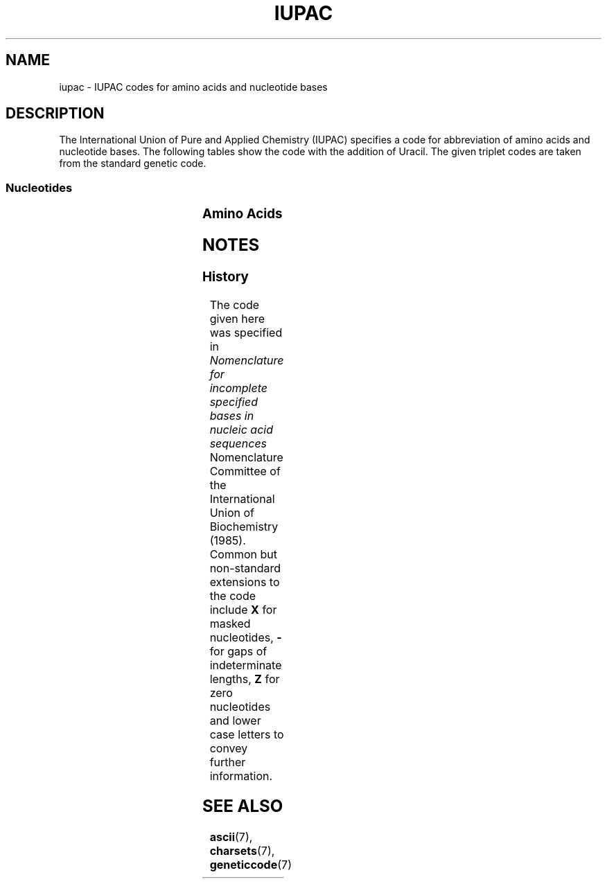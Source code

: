 .TH IUPAC 7 2018-05-15 "LIBDNA" "LIBDNA"
.SH NAME
iupac \- IUPAC codes for amino acids and nucleotide bases
.SH DESCRIPTION
The International Union of Pure and Applied Chemistry (IUPAC) specifies a code for abbreviation of amino acids and nucleotide bases. The following tables show the code with the addition of Uracil. The given triplet codes are taken from the standard genetic code.

.SS Nucleotides
.TS
l c l l.
Mnemonic	Symbol	Meaning	Complement
_
\fIA\fRdenine	A		T
\fIC\fRytosine	C		G
\fIG\fRuanine	G		C
\fIT\fRhymine	T		A
\fIU\fRracil	U		A
\fIW\fReak	W	A, T	W
\fIS\fRtrong	S	C, G	S
A\fIm\fRino	M	A, C	K
\fIK\fReto	K	G, T	M
Pu\fIr\fRine	R	A, G	Y
P\fIy\fRrimidine	Y	C, T	R
not A	B	C, G, T	V
not C	D	A, G, T	H
not G	H	A, C, T	D
not T	V	A, C, G	B
a\fIn\fRy	N	A, C, G, T	N
.\" Z	Zero
.\" X	Masked
.\" -	Gap
.TE

.SS Amino Acids
.TS
l c l.
Amino Acid	Symbol	Triplet
_
Alanine	A	GCN
Arginine	R	CGN and AGR
Asparagine	N	AAY
Aspartic acid	D	GAY
Aspartic acid or aspraragine	B	RAY
Cysteine	C	TGY
Glutamic acid	D	GAR
Glutamic acid or glutamine	Z	SAR
Glutamine	Q	CAR
Glycine	G	GGN
Histidine	H	CAY
Isoleucine	I	ATH
Leucine	L	CTN and TTR
Lysine	K	AAR
Methionine	M	ATG
Phenylalanine	F	TTY
Proline	P	CCN
Serine	S	TCN and AGY
Threonine	T	ACN
Tryptophan	W	TGG
Tyrosine	Y	TAY
Valine	V	GTN
Terminator	*	TAR and TGA
Unknown	X	NNN
.TE

.SH NOTES
.SS History
The code given here was specified in \fINomenclature for incomplete specified bases in nucleic acid sequences\fR Nomenclature Committee of the International Union of Biochemistry (1985). Common but non-standard extensions to the code include \fBX\fR for masked nucleotides, \fB-\fR for gaps of indeterminate lengths, \fBZ\fR for zero nucleotides and lower case letters to convey further information.

.SH SEE ALSO
.BR ascii (7),
.BR charsets (7),
.BR geneticcode (7)
